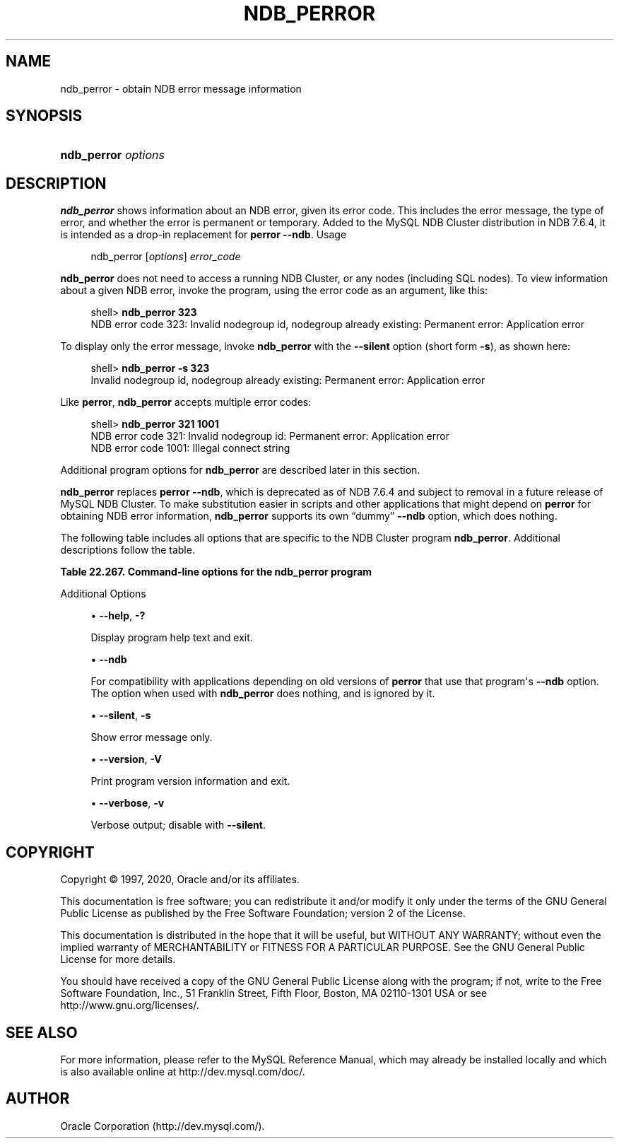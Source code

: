 '\" t
.\"     Title: \fBndb_perror\fR
.\"    Author: [FIXME: author] [see http://docbook.sf.net/el/author]
.\" Generator: DocBook XSL Stylesheets v1.79.1 <http://docbook.sf.net/>
.\"      Date: 09/04/2020
.\"    Manual: MySQL Database System
.\"    Source: MySQL 8.0
.\"  Language: English
.\"
.TH "\FBNDB_PERROR\FR" "1" "09/04/2020" "MySQL 8\&.0" "MySQL Database System"
.\" -----------------------------------------------------------------
.\" * Define some portability stuff
.\" -----------------------------------------------------------------
.\" ~~~~~~~~~~~~~~~~~~~~~~~~~~~~~~~~~~~~~~~~~~~~~~~~~~~~~~~~~~~~~~~~~
.\" http://bugs.debian.org/507673
.\" http://lists.gnu.org/archive/html/groff/2009-02/msg00013.html
.\" ~~~~~~~~~~~~~~~~~~~~~~~~~~~~~~~~~~~~~~~~~~~~~~~~~~~~~~~~~~~~~~~~~
.ie \n(.g .ds Aq \(aq
.el       .ds Aq '
.\" -----------------------------------------------------------------
.\" * set default formatting
.\" -----------------------------------------------------------------
.\" disable hyphenation
.nh
.\" disable justification (adjust text to left margin only)
.ad l
.\" -----------------------------------------------------------------
.\" * MAIN CONTENT STARTS HERE *
.\" -----------------------------------------------------------------
.SH "NAME"
ndb_perror \- obtain NDB error message information
.SH "SYNOPSIS"
.HP \w'\fBndb_perror\ \fR\fB\fIoptions\fR\fR\ 'u
\fBndb_perror \fR\fB\fIoptions\fR\fR
.SH "DESCRIPTION"
.PP
\fBndb_perror\fR
shows information about an NDB error, given its error code\&. This includes the error message, the type of error, and whether the error is permanent or temporary\&. Added to the MySQL NDB Cluster distribution in NDB 7\&.6\&.4, it is intended as a drop\-in replacement for
\fBperror\fR
\fB\-\-ndb\fR\&.
Usage
.sp
.if n \{\
.RS 4
.\}
.nf
ndb_perror [\fIoptions\fR] \fIerror_code\fR
.fi
.if n \{\
.RE
.\}
.PP
\fBndb_perror\fR
does not need to access a running NDB Cluster, or any nodes (including SQL nodes)\&. To view information about a given NDB error, invoke the program, using the error code as an argument, like this:
.sp
.if n \{\
.RS 4
.\}
.nf
shell> \fBndb_perror 323\fR
NDB error code 323: Invalid nodegroup id, nodegroup already existing: Permanent error: Application error
.fi
.if n \{\
.RE
.\}
.PP
To display only the error message, invoke
\fBndb_perror\fR
with the
\fB\-\-silent\fR
option (short form
\fB\-s\fR), as shown here:
.sp
.if n \{\
.RS 4
.\}
.nf
shell> \fBndb_perror \-s 323\fR
Invalid nodegroup id, nodegroup already existing: Permanent error: Application error
.fi
.if n \{\
.RE
.\}
.PP
Like
\fBperror\fR,
\fBndb_perror\fR
accepts multiple error codes:
.sp
.if n \{\
.RS 4
.\}
.nf
shell> \fBndb_perror 321 1001\fR
NDB error code 321: Invalid nodegroup id: Permanent error: Application error
NDB error code 1001: Illegal connect string
.fi
.if n \{\
.RE
.\}
.PP
Additional program options for
\fBndb_perror\fR
are described later in this section\&.
.PP
\fBndb_perror\fR
replaces
\fBperror\fR
\fB\-\-ndb\fR, which is deprecated as of NDB 7\&.6\&.4 and subject to removal in a future release of MySQL NDB Cluster\&. To make substitution easier in scripts and other applications that might depend on
\fBperror\fR
for obtaining NDB error information,
\fBndb_perror\fR
supports its own
\(lqdummy\(rq
\fB\-\-ndb\fR
option, which does nothing\&.
.PP
The following table includes all options that are specific to the NDB Cluster program
\fBndb_perror\fR\&. Additional descriptions follow the table\&.
.sp
.it 1 an-trap
.nr an-no-space-flag 1
.nr an-break-flag 1
.br
.B Table\ \&22.267.\ \&Command\-line options for the ndb_perror program
.TS
allbox tab(:);
lB lB lB.
T{
Format
T}:T{
Description
T}:T{
Added, Deprecated, or Removed
T}
.T&
l l l
l l l
l l l
l l l
l l l.
T{
.PP
\fB--help\fR,
.PP
\fB \fR\fB-?\fR\fB \fR
T}:T{
Display help text
T}:T{
.PP
(Supported in all MySQL 8.0 based releases)
T}
T{
.PP
\fB \fR\fB--ndb\fR\fB \fR
T}:T{
For compatibility with applications depending on old versions of perror;
              does nothing
T}:T{
.PP
(Supported in all MySQL 8.0 based releases)
T}
T{
.PP
\fB--silent\fR,
.PP
\fB \fR\fB-s\fR\fB \fR
T}:T{
Show error message only
T}:T{
.PP
(Supported in all MySQL 8.0 based releases)
T}
T{
.PP
\fB--version\fR,
.PP
\fB \fR\fB-V\fR\fB \fR
T}:T{
Print program version information and exit
T}:T{
.PP
(Supported in all MySQL 8.0 based releases)
T}
T{
.PP
\fB--verbose\fR,
.PP
\fB \fR\fB-v\fR\fB \fR
T}:T{
Verbose output; disable with --silent
T}:T{
.PP
(Supported in all MySQL 8.0 based releases)
T}
.TE
.sp 1
Additional Options
.sp
.RS 4
.ie n \{\
\h'-04'\(bu\h'+03'\c
.\}
.el \{\
.sp -1
.IP \(bu 2.3
.\}
\fB\-\-help\fR,
\fB\-?\fR
.TS
allbox tab(:);
lB l
lB l
lB l.
T{
Command-Line Format
T}:T{
--help
T}
T{
Type
T}:T{
Boolean
T}
T{
Default Value
T}:T{
TRUE
T}
.TE
.sp 1
Display program help text and exit\&.
.RE
.sp
.RS 4
.ie n \{\
\h'-04'\(bu\h'+03'\c
.\}
.el \{\
.sp -1
.IP \(bu 2.3
.\}
\fB\-\-ndb\fR
.TS
allbox tab(:);
lB l
lB l
lB l.
T{
Command-Line Format
T}:T{
--ndb
T}
T{
Type
T}:T{
Boolean
T}
T{
Default Value
T}:T{
TRUE
T}
.TE
.sp 1
For compatibility with applications depending on old versions of
\fBperror\fR
that use that program\*(Aqs
\fB\-\-ndb\fR
option\&. The option when used with
\fBndb_perror\fR
does nothing, and is ignored by it\&.
.RE
.sp
.RS 4
.ie n \{\
\h'-04'\(bu\h'+03'\c
.\}
.el \{\
.sp -1
.IP \(bu 2.3
.\}
\fB\-\-silent\fR,
\fB\-s\fR
.TS
allbox tab(:);
lB l
lB l
lB l.
T{
Command-Line Format
T}:T{
--silent
T}
T{
Type
T}:T{
Boolean
T}
T{
Default Value
T}:T{
TRUE
T}
.TE
.sp 1
Show error message only\&.
.RE
.sp
.RS 4
.ie n \{\
\h'-04'\(bu\h'+03'\c
.\}
.el \{\
.sp -1
.IP \(bu 2.3
.\}
\fB\-\-version\fR,
\fB\-V\fR
.TS
allbox tab(:);
lB l
lB l
lB l.
T{
Command-Line Format
T}:T{
--version
T}
T{
Type
T}:T{
Boolean
T}
T{
Default Value
T}:T{
TRUE
T}
.TE
.sp 1
Print program version information and exit\&.
.RE
.sp
.RS 4
.ie n \{\
\h'-04'\(bu\h'+03'\c
.\}
.el \{\
.sp -1
.IP \(bu 2.3
.\}
\fB\-\-verbose\fR,
\fB\-v\fR
.TS
allbox tab(:);
lB l
lB l
lB l.
T{
Command-Line Format
T}:T{
--verbose
T}
T{
Type
T}:T{
Boolean
T}
T{
Default Value
T}:T{
TRUE
T}
.TE
.sp 1
Verbose output; disable with
\fB\-\-silent\fR\&.
.RE
.SH "COPYRIGHT"
.br
.PP
Copyright \(co 1997, 2020, Oracle and/or its affiliates.
.PP
This documentation is free software; you can redistribute it and/or modify it only under the terms of the GNU General Public License as published by the Free Software Foundation; version 2 of the License.
.PP
This documentation is distributed in the hope that it will be useful, but WITHOUT ANY WARRANTY; without even the implied warranty of MERCHANTABILITY or FITNESS FOR A PARTICULAR PURPOSE. See the GNU General Public License for more details.
.PP
You should have received a copy of the GNU General Public License along with the program; if not, write to the Free Software Foundation, Inc., 51 Franklin Street, Fifth Floor, Boston, MA 02110-1301 USA or see http://www.gnu.org/licenses/.
.sp
.SH "SEE ALSO"
For more information, please refer to the MySQL Reference Manual,
which may already be installed locally and which is also available
online at http://dev.mysql.com/doc/.
.SH AUTHOR
Oracle Corporation (http://dev.mysql.com/).
